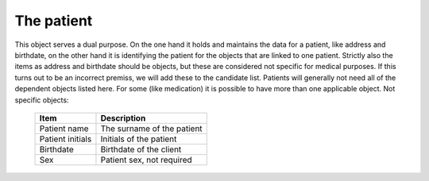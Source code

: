 The patient
===========

This object serves a dual purpose. On the one hand it holds and maintains the data for a patient, like address and birthdate, on the other hand it is identifying the patient for the objects that are linked to one patient.
Strictly also the items as address and birthdate should be objects, but these are considered not specific for medical purposes. If this turns out to be an incorrect premiss, we will add these to the candidate list.
Patients will generally not need all of the dependent objects listed here. For some (like medication) it is possible to have more than one applicable object.
Not specific objects:
    
    +------------------------+-----------------------------+
    | Item                   |Description                  |
    +========================+=============================+
    | Patient name           | The surname of the patient  |
    +------------------------+-----------------------------+
    | Patient initials       | Initials of the patient     |
    +------------------------+-----------------------------+
    | Birthdate              | Birthdate of the client     |
    +------------------------+-----------------------------+
    | Sex                    | Patient sex, not required   |
    +------------------------+-----------------------------+
   
